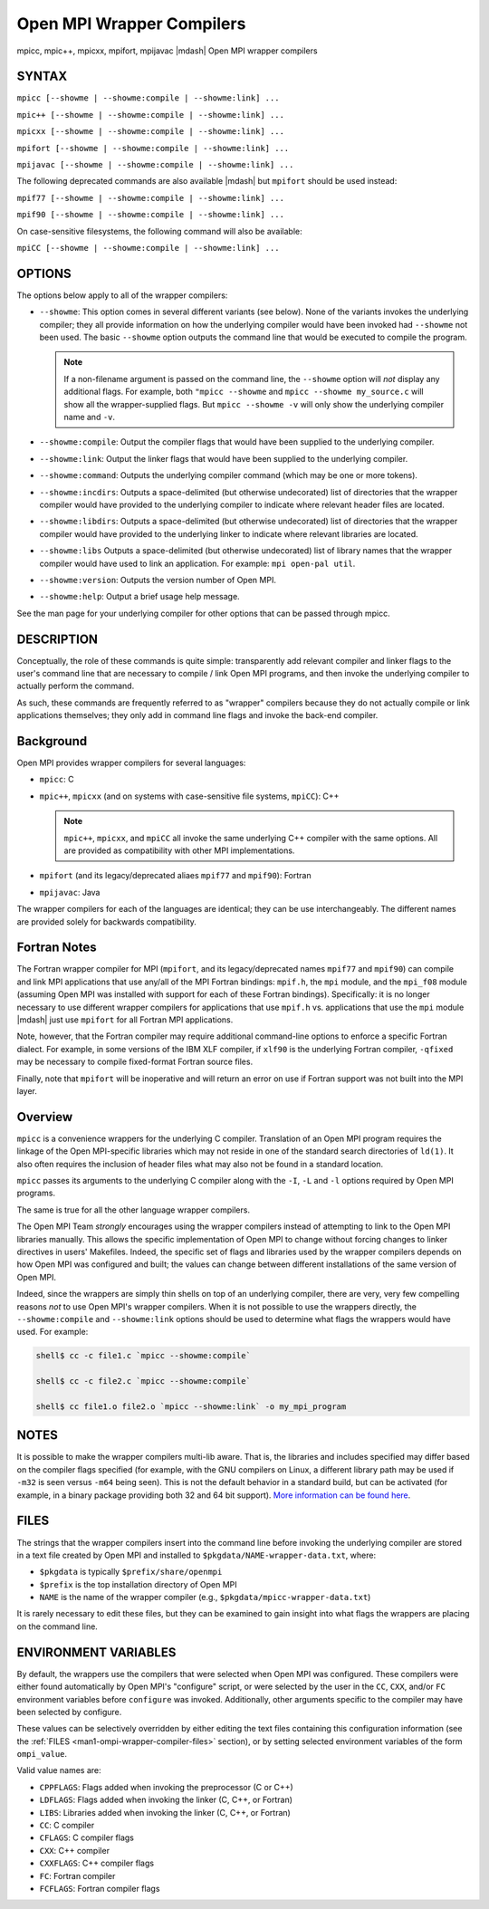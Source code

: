 .. _man1-mpicc:
.. _man1-mpic++:
.. _man1-mpicxx:
.. _man1-mpifort:
.. _man1-mpijavac:

Open MPI Wrapper Compilers
==========================

.. include_body

mpicc, mpic++, mpicxx, mpifort, mpijavac |mdash| Open MPI wrapper compilers

SYNTAX
------

``mpicc [--showme | --showme:compile | --showme:link] ...``

``mpic++ [--showme | --showme:compile | --showme:link] ...``

``mpicxx [--showme | --showme:compile | --showme:link] ...``

``mpifort [--showme | --showme:compile | --showme:link] ...``

``mpijavac [--showme | --showme:compile | --showme:link] ...``

The following deprecated commands are also available |mdash| but
``mpifort`` should be used instead:

``mpif77 [--showme | --showme:compile | --showme:link] ...``

``mpif90 [--showme | --showme:compile | --showme:link] ...``

On case-sensitive filesystems, the following command will also be
available:

``mpiCC [--showme | --showme:compile | --showme:link] ...``


OPTIONS
-------

The options below apply to all of the wrapper compilers:

* ``--showme``: This option comes in several different variants (see
  below). None of the variants invokes the underlying compiler; they
  all provide information on how the underlying compiler would have
  been invoked had ``--showme`` not been used. The basic ``--showme``
  option outputs the command line that would be executed to compile
  the program.

  .. note:: If a non-filename argument is passed on the command line,
            the ``--showme`` option will *not* display any additional
            flags. For example, both ``"mpicc --showme`` and
            ``mpicc --showme my_source.c`` will show all the
            wrapper-supplied flags. But ``mpicc
            --showme -v`` will only show the underlying compiler name
            and ``-v``.

* ``--showme:compile``: Output the compiler flags that would have been
  supplied to the underlying compiler.

* ``--showme:link``: Output the linker flags that would have been
  supplied to the underlying compiler.

* ``--showme:command``: Outputs the underlying compiler
  command (which may be one or more tokens).

* ``--showme:incdirs``: Outputs a space-delimited (but otherwise
  undecorated) list of directories that the wrapper compiler would
  have provided to the underlying compiler to indicate
  where relevant header files are located.

* ``--showme:libdirs``: Outputs a space-delimited (but otherwise
  undecorated) list of directories that the wrapper compiler would
  have provided to the underlying linker to indicate where relevant
  libraries are located.

* ``--showme:libs`` Outputs a space-delimited (but otherwise
  undecorated) list of library names that the wrapper compiler would
  have used to link an application. For example: ``mpi open-pal
  util``.

* ``--showme:version``: Outputs the version number of Open MPI.

* ``--showme:help``: Output a brief usage help message.

See the man page for your underlying compiler for other options that
can be passed through mpicc.


DESCRIPTION
-----------

Conceptually, the role of these commands is quite simple:
transparently add relevant compiler and linker flags to the user's
command line that are necessary to compile / link Open MPI programs,
and then invoke the underlying compiler to actually perform the
command.

As such, these commands are frequently referred to as "wrapper"
compilers because they do not actually compile or link applications
themselves; they only add in command line flags and invoke the
back-end compiler.

Background
----------

Open MPI provides wrapper compilers for several languages:

* ``mpicc``: C

* ``mpic++``, ``mpicxx`` (and on systems with case-sensitive file
  systems, ``mpiCC``): C++

  .. note:: ``mpic++``, ``mpicxx``, and ``mpiCC`` all invoke the same
            underlying C++ compiler with the same options. All are
            provided as compatibility with other MPI implementations.

* ``mpifort`` (and its legacy/deprecated aliaes ``mpif77`` and
  ``mpif90``): Fortran

* ``mpijavac``: Java

The wrapper compilers for each of the languages are identical; they
can be use interchangeably.  The different names are provided solely
for backwards compatibility.


Fortran Notes
-------------

The Fortran wrapper compiler for MPI (``mpifort``, and its
legacy/deprecated names ``mpif77`` and ``mpif90``) can compile and
link MPI applications that use any/all of the MPI Fortran bindings:
``mpif.h``, the ``mpi`` module, and the ``mpi_f08`` module (assuming
Open MPI was installed with support for each of these Fortran
bindings). Specifically: it is no longer necessary to use different
wrapper compilers for applications that use ``mpif.h``
vs. applications that use the ``mpi`` module |mdash| just use ``mpifort``
for all Fortran MPI applications.

Note, however, that the Fortran compiler may require additional
command-line options to enforce a specific Fortran dialect. For
example, in some versions of the IBM XLF compiler, if ``xlf90`` is the
underlying Fortran compiler, ``-qfixed`` may be necessary to compile
fixed-format Fortran source files.

Finally, note that ``mpifort`` will be inoperative and will return an
error on use if Fortran support was not built into the MPI layer.

Overview
--------

``mpicc`` is a convenience wrappers for the underlying C compiler.
Translation of an Open MPI program requires the linkage of the Open
MPI-specific libraries which may not reside in one of the standard
search directories of ``ld(1)``. It also often requires the inclusion
of header files what may also not be found in a standard location.

``mpicc`` passes its arguments to the underlying C compiler along with
the ``-I``, ``-L`` and ``-l`` options required by Open MPI programs.

The same is true for all the other language wrapper compilers.

The Open MPI Team *strongly* encourages using the wrapper compilers
instead of attempting to link to the Open MPI libraries manually. This
allows the specific implementation of Open MPI to change without
forcing changes to linker directives in users' Makefiles. Indeed, the
specific set of flags and libraries used by the wrapper compilers
depends on how Open MPI was configured and built; the values can change
between different installations of the same version of Open MPI.

Indeed, since the wrappers are simply thin shells on top of an
underlying compiler, there are very, very few compelling reasons *not*
to use Open MPI's wrapper compilers. When it is not possible to use
the wrappers directly, the ``--showme:compile`` and ``--showme:link``
options should be used to determine what flags the wrappers would have
used. For example:

.. code:: sh

   shell$ cc -c file1.c `mpicc --showme:compile`

   shell$ cc -c file2.c `mpicc --showme:compile`

   shell$ cc file1.o file2.o `mpicc --showme:link` -o my_mpi_program


NOTES
-----

It is possible to make the wrapper compilers multi-lib aware. That is,
the libraries and includes specified may differ based on the compiler
flags specified (for example, with the GNU compilers on Linux, a
different library path may be used if ``-m32`` is seen versus ``-m64``
being seen). This is not the default behavior in a standard build, but
can be activated (for example, in a binary package providing both 32
and 64 bit support). `More information can be found here
<https://github.com/open-mpi/ompi/wiki/compilerwrapper3264>`_.


.. _man1-ompi-wrapper-compiler-files:

FILES
-----

The strings that the wrapper compilers insert into the command line
before invoking the underlying compiler are stored in a text file
created by Open MPI and installed to
``$pkgdata/NAME-wrapper-data.txt``, where:

* ``$pkgdata`` is typically ``$prefix/share/openmpi``
* ``$prefix`` is the top installation directory of Open MPI
* ``NAME`` is the name of the wrapper compiler (e.g.,
  ``$pkgdata/mpicc-wrapper-data.txt``)

It is rarely necessary to edit these files, but they can be examined to
gain insight into what flags the wrappers are placing on the command
line.


ENVIRONMENT VARIABLES
---------------------

By default, the wrappers use the compilers that were selected when
Open MPI was configured. These compilers were either found
automatically by Open MPI's "configure" script, or were selected by
the user in the ``CC``, ``CXX``, and/or ``FC`` environment variables
before ``configure`` was invoked. Additionally, other arguments specific
to the compiler may have been selected by configure.

These values can be selectively overridden by either editing the text
files containing this configuration information (see the :ref:`FILES
<man1-ompi-wrapper-compiler-files>` section), or by setting selected
environment variables of the form ``ompi_value``.

Valid value names are:

* ``CPPFLAGS``: Flags added when invoking the preprocessor (C or C++)

* ``LDFLAGS``: Flags added when invoking the linker (C, C++, or
  Fortran)

* ``LIBS``: Libraries added when invoking the linker (C, C++, or
  Fortran)

* ``CC``: C compiler

* ``CFLAGS``: C compiler flags

* ``CXX``: C++ compiler

* ``CXXFLAGS``: C++ compiler flags

* ``FC``: Fortran compiler

* ``FCFLAGS``: Fortran compiler flags

